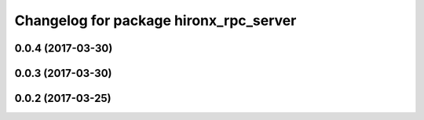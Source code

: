 ^^^^^^^^^^^^^^^^^^^^^^^^^^^^^^^^^^^^^^^
Changelog for package hironx_rpc_server
^^^^^^^^^^^^^^^^^^^^^^^^^^^^^^^^^^^^^^^

0.0.4 (2017-03-30)
------------------

0.0.3 (2017-03-30)
------------------

0.0.2 (2017-03-25)
------------------
